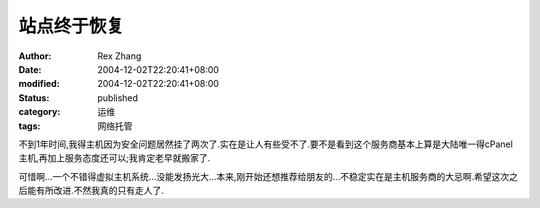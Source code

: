 站点终于恢复
############


:author: Rex Zhang
:date: 2004-12-02T22:20:41+08:00
:modified: 2004-12-02T22:20:41+08:00
:status: published
:category: 运维
:tags: 网络托管


不到1年时间,我得主机因为安全问题居然挂了两次了.实在是让人有些受不了.要不是看到这个服务商基本上算是大陆唯一得cPanel主机,再加上服务态度还可以;我肯定老早就搬家了.

可惜啊...一个不错得虚拟主机系统...没能发扬光大...本来,刚开始还想推荐给朋友的...不稳定实在是主机服务商的大忌啊.希望这次之后能有所改进.不然我真的只有走人了.
